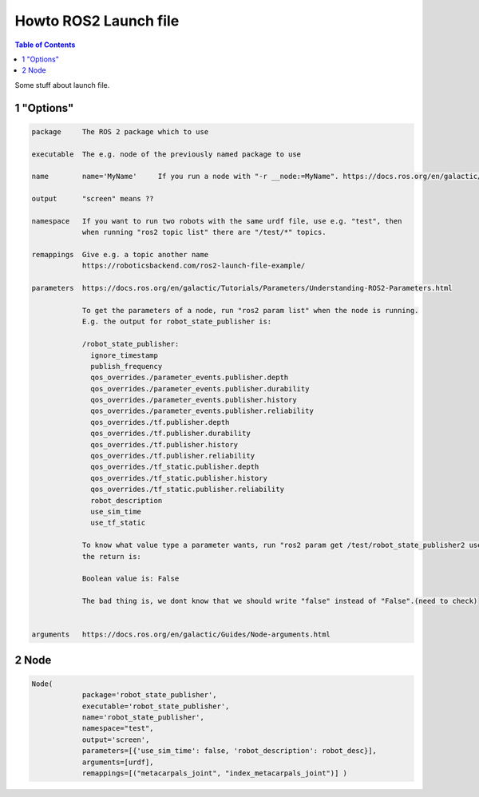 Howto ROS2 Launch file
======================

.. contents:: Table of Contents
   :depth: 2
   :local:
   
   
Some stuff about launch file.
   
1 "Options"
^^^^^^^^^^^

.. code-block::

   package     The ROS 2 package which to use
   
   executable  The e.g. node of the previously named package to use
   
   name        name='MyName'     If you run a node with "-r __node:=MyName". https://docs.ros.org/en/galactic/Guides/Node-arguments.html
   
   output      "screen" means ??

   namespace   If you want to run two robots with the same urdf file, use e.g. "test", then
               when running "ros2 topic list" there are "/test/*" topics.
   
   remappings  Give e.g. a topic another name 
               https://roboticsbackend.com/ros2-launch-file-example/
   
   parameters  https://docs.ros.org/en/galactic/Tutorials/Parameters/Understanding-ROS2-Parameters.html
   
               To get the parameters of a node, run "ros2 param list" when the node is running.
               E.g. the output for robot_state_publisher is:
               
               /robot_state_publisher:
                 ignore_timestamp
                 publish_frequency
                 qos_overrides./parameter_events.publisher.depth
                 qos_overrides./parameter_events.publisher.durability
                 qos_overrides./parameter_events.publisher.history
                 qos_overrides./parameter_events.publisher.reliability
                 qos_overrides./tf.publisher.depth
                 qos_overrides./tf.publisher.durability
                 qos_overrides./tf.publisher.history
                 qos_overrides./tf.publisher.reliability
                 qos_overrides./tf_static.publisher.depth
                 qos_overrides./tf_static.publisher.history
                 qos_overrides./tf_static.publisher.reliability
                 robot_description
                 use_sim_time
                 use_tf_static
                 
               To know what value type a parameter wants, run "ros2 param get /test/robot_state_publisher2 use_sim_time" and
               the return is:
                
               Boolean value is: False
               
               The bad thing is, we dont know that we should write "false" instead of "False".(need to check)
               
   
   arguments   https://docs.ros.org/en/galactic/Guides/Node-arguments.html

   
2 Node
^^^^^^

.. code-block::

   Node(
               package='robot_state_publisher',
               executable='robot_state_publisher',
               name='robot_state_publisher',
               namespace="test",
               output='screen',
               parameters=[{'use_sim_time': false, 'robot_description': robot_desc}],
               arguments=[urdf],
               remappings=[("metacarpals_joint", "index_metacarpals_joint")] )
